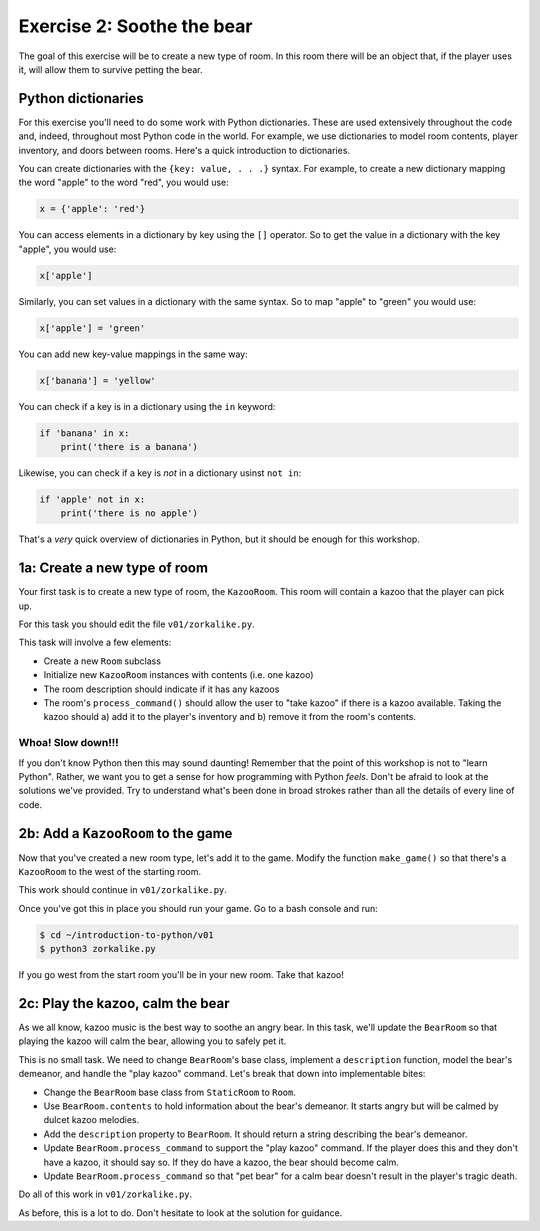 =============================
 Exercise 2: Soothe the bear
=============================

The goal of this exercise will be to create a new type of room. In this room
there will be an object that, if the player uses it, will allow them to survive
petting the bear.

Python dictionaries
===================

For this exercise you'll need to do some work with Python dictionaries. These
are used extensively throughout the code and, indeed, throughout most Python
code in the world. For example, we use dictionaries to model room contents,
player inventory, and doors between rooms. Here's a quick introduction to
dictionaries.

You can create dictionaries with the ``{key: value, . . .}`` syntax. For
example, to create a new dictionary mapping the word "apple" to the word "red",
you would use:

.. code-block:: python

   x = {'apple': 'red'}

You can access elements in a dictionary by key using the ``[]`` operator. So to
get the value in a dictionary with the key "apple", you would use:

.. code-block:: python

   x['apple']

Similarly, you can set values in a dictionary with the same syntax. So to map
"apple" to "green" you would use:

.. code-block:: python

   x['apple'] = 'green'

You can add new key-value mappings in the same way:

.. code-block:: python

   x['banana'] = 'yellow'

You can check if a key is in a dictionary using the ``in`` keyword:

.. code-block:: python

   if 'banana' in x:
       print('there is a banana')

Likewise, you can check if a key is *not* in a dictionary usinst ``not in``:

.. code-block:: python

   if 'apple' not in x:
       print('there is no apple')

That's a *very* quick overview of dictionaries in Python, but it should be
enough for this workshop.

1a: Create a new type of room
=============================

Your first task is to create a new type of room, the ``KazooRoom``. This room
will contain a kazoo that the player can pick up.

For this task you should edit the file ``v01/zorkalike.py``.

This task will involve a few elements:

- Create a new ``Room`` subclass
- Initialize new ``KazooRoom`` instances with contents (i.e. one kazoo)
- The room description should indicate if it has any kazoos
- The room's ``process_command()`` should allow the user to "take kazoo" if there
  is a kazoo available. Taking the kazoo should a) add it to the player's
  inventory and b) remove it from the room's contents.

Whoa! Slow down!!!
------------------

If you don't know Python then this may sound daunting! Remember that the point
of this workshop is not to "learn Python". Rather, we want you to get a sense
for how programming with Python *feels*. Don't be afraid to look at the
solutions we've provided. Try to understand what's been done in broad strokes
rather than all the details of every line of code.

2b: Add a ``KazooRoom`` to the game
===================================

Now that you've created a new room type, let's add it to the game. Modify the
function ``make_game()`` so that there's a ``KazooRoom`` to the west of the
starting room.

This work should continue in ``v01/zorkalike.py``.

Once you've got this in place you should run your game. Go to a bash console and
run:

.. code-block:: bash

   $ cd ~/introduction-to-python/v01
   $ python3 zorkalike.py

If you go west from the start room you'll be in your new room. Take that kazoo!

2c: Play the kazoo, calm the bear
=================================

As we all know, kazoo music is the best way to soothe an angry bear. In this
task, we'll update the ``BearRoom`` so that playing the kazoo will calm the
bear, allowing you to safely pet it.

This is no small task. We need to change ``BearRoom``\ 's base class, implement
a ``description`` function, model the bear's demeanor, and handle the "play
kazoo" command. Let's break that down into implementable bites:

- Change the ``BearRoom`` base class from ``StaticRoom`` to ``Room``.
- Use ``BearRoom.contents`` to hold information about the bear's demeanor. It
  starts angry but will be calmed by dulcet kazoo melodies.
- Add the ``description`` property to ``BearRoom``. It should return a string
  describing the bear's demeanor.
- Update ``BearRoom.process_command`` to support the "play kazoo" command. If
  the player does this and they don't have a kazoo, it should say so. If they do
  have a kazoo, the bear should become calm.
- Update ``BearRoom.process_command`` so that "pet bear" for a calm bear doesn't
  result in the player's tragic death.

Do all of this work in ``v01/zorkalike.py``.

As before, this is a lot to do. Don't hesitate to look at the solution for
guidance.
